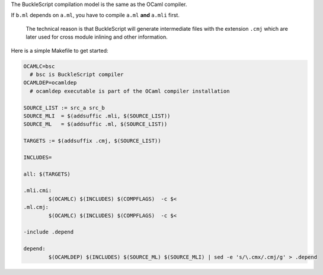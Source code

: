 The BuckleScript compilation model is the same as the OCaml compiler.

If ``b.ml`` depends on ``a.ml``, you have to compile ``a.ml`` **and**
``a.mli`` first.

    The technical reason is that BuckleScript will generate intermediate
    files with the extension ``.cmj`` which are later used for cross
    module inlining and other information.

Here is a simple Makefile to get started:

.. code:: make

    OCAMLC=bsc
      # bsc is BuckleScript compiler
    OCAMLDEP=ocamldep               
      # ocamldep executable is part of the OCaml compiler installation                                                                                                                                                                                                                                                                                                                                                                 

    SOURCE_LIST := src_a src_b                                                                                                                                                                                                  
    SOURCE_MLI  = $(addsuffic .mli, $(SOURCE_LIST))
    SOURCE_ML   = $(addsuffic .ml, $(SOURCE_LIST))

    TARGETS := $(addsuffix .cmj, $(SOURCE_LIST))                                                                                                                                                                                                                                                                                                                                                        

    INCLUDES=

    all: $(TARGETS)                                                                                                                                                                                                                                                                                                                                                                                                                                                                                                                                      

    .mli.cmi:                                                                                                                                                                                         
            $(OCAMLC) $(INCLUDES) $(COMPFLAGS)  -c $<                                                                                                                                                  
    .ml.cmj:                                                                                                                                                                                          
            $(OCAMLC) $(INCLUDES) $(COMPFLAGS)  -c $<                                                                                                                                                                                                                                                                                                                                                    

    -include .depend                                                                                                                                                                                                                                                                                                                                                                                    

    depend:                                                                                                                                                                                           
            $(OCAMLDEP) $(INCLUDES) $(SOURCE_ML) $(SOURCE_MLI) | sed -e 's/\.cmx/.cmj/g' > .depend    

